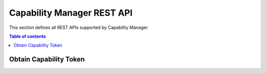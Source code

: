Capability Manager REST API
===========================
This section defines all REST APIs supported by Capability Manager.

.. contents:: Table of contents
   :local:
   :backlinks: none
   :depth: 3


Obtain Capability Token
+++++++++++++++++++++++

.. http:post:: /

   Obtain Capability Token.

   :reqheader Content-Type: application/json

   :<json string token: subject of the resource’s request. In DCapBAC scenario, it could correspond with a token (IDM-KeyRock). For example: "753f103c-d8e5-4f4e-8720-13d5e2f55043"
   :<json string de: endpoint of the resource’s request (protocol+IP+PORT). In DCapBAC scenario, it corresponds with PEP-Proxy component. For example: "https://153.55.55.120:2354"
   :<json string ac: method of the resource’s request ("POST", "GET", "PATCH"...)
   :<json string re: path of the resource request. For example: "/ngsi-ld/v1/entities/urn:ngsi-ld:Sensor:humidity.201"

   **Example request**:

   .. tabs::

      .. code-tab:: bash
 
         $ curl --location --request POST 'https://localhost:3030/' \
           --header 'Content-Type: application/json' \
           --data-raw '{"token": "753f103c-d8e5-4f4e-8720-13d5e2f55043", "de": "https://153.55.55.120:2354", "ac": "GET", "re": "/ngsi-ld/v1/entities/urn:ngsi-ld:Sensor:humidity.201" }'

   **Example response**:

   .. sourcecode:: json

      {
          "id": "nlqfnfa6nqrlbh9h7tigg28ga1",
          "ii": 1586166961,
          "is": "capabilitymanager@odins.es",
          "su": "Peter",
          "de": "https://153.55.55.120:2354",
          "si": "MEUCIEEGwsTKGdlEeUxZv7jsh0UdWoFLud3uqpMDvnlT+GD7AiEAmwEu0FHuG+XyRi9BEAMaVPBIqRvOJlSIBkBT3K7LHCw=",
          "ar": [
            {
              "ac": "GET",
              "re": "/ngsi-ld/v1/entities/urn:ngsi-ld:Sensor:humidity.201"
            }
          ],
          "nb": 1586167961,
          "na": 1586177961
      }
      
   :statuscode 200: no error
   :statuscode 401: Unauthorized
   :statuscode 500: Can't generate capability token
